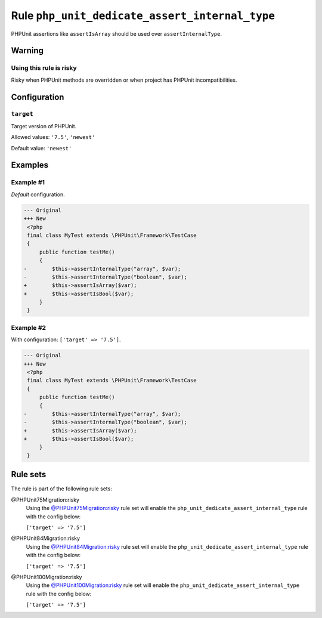 ===============================================
Rule ``php_unit_dedicate_assert_internal_type``
===============================================

PHPUnit assertions like ``assertIsArray`` should be used over
``assertInternalType``.

Warning
-------

Using this rule is risky
~~~~~~~~~~~~~~~~~~~~~~~~

Risky when PHPUnit methods are overridden or when project has PHPUnit
incompatibilities.

Configuration
-------------

``target``
~~~~~~~~~~

Target version of PHPUnit.

Allowed values: ``'7.5'``, ``'newest'``

Default value: ``'newest'``

Examples
--------

Example #1
~~~~~~~~~~

*Default* configuration.

.. code-block:: diff

   --- Original
   +++ New
    <?php
    final class MyTest extends \PHPUnit\Framework\TestCase
    {
        public function testMe()
        {
   -        $this->assertInternalType("array", $var);
   -        $this->assertInternalType("boolean", $var);
   +        $this->assertIsArray($var);
   +        $this->assertIsBool($var);
        }
    }

Example #2
~~~~~~~~~~

With configuration: ``['target' => '7.5']``.

.. code-block:: diff

   --- Original
   +++ New
    <?php
    final class MyTest extends \PHPUnit\Framework\TestCase
    {
        public function testMe()
        {
   -        $this->assertInternalType("array", $var);
   -        $this->assertInternalType("boolean", $var);
   +        $this->assertIsArray($var);
   +        $this->assertIsBool($var);
        }
    }

Rule sets
---------

The rule is part of the following rule sets:

@PHPUnit75Migration:risky
  Using the `@PHPUnit75Migration:risky <./../../ruleSets/PHPUnit75MigrationRisky.rst>`_ rule set will enable the ``php_unit_dedicate_assert_internal_type`` rule with the config below:

  ``['target' => '7.5']``

@PHPUnit84Migration:risky
  Using the `@PHPUnit84Migration:risky <./../../ruleSets/PHPUnit84MigrationRisky.rst>`_ rule set will enable the ``php_unit_dedicate_assert_internal_type`` rule with the config below:

  ``['target' => '7.5']``

@PHPUnit100Migration:risky
  Using the `@PHPUnit100Migration:risky <./../../ruleSets/PHPUnit100MigrationRisky.rst>`_ rule set will enable the ``php_unit_dedicate_assert_internal_type`` rule with the config below:

  ``['target' => '7.5']``

